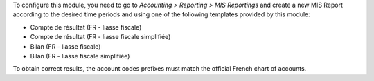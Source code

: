 To configure this module, you need to go to
*Accounting > Reporting > MIS Reportings* and create a new MIS Report
according to the desired time periods and using one of the following
templates provided by this module:

* Compte de résultat (FR - liasse fiscale)
* Compte de résultat (FR - liasse fiscale simplifiée)
* Bilan (FR - liasse fiscale)
* Bilan (FR - liasse fiscale simplifiée)

To obtain correct results, the account codes prefixes must match the official
French chart of accounts.
